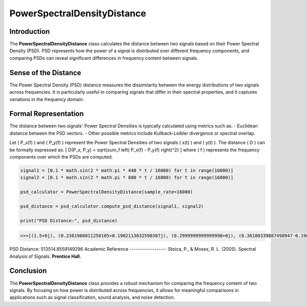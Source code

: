PowerSpectralDensityDistance
============================

Introduction
------------
The **PowerSpectralDensityDistance** class calculates the distance between two signals based on their Power Spectral Density (PSD). PSD represents how the power of a signal is distributed over different frequency components, and comparing PSDs can reveal significant differences in frequency content between signals.

Sense of the Distance
---------------------
The Power Spectral Density (PSD) distance measures the dissimilarity between the energy distributions of two signals across frequencies. It is particularly useful in comparing signals that differ in their spectral properties, and it captures variations in the frequency domain.

Formal Representation
----------------------
The distance between two signals' Power Spectral Densities is typically calculated using metrics such as:
- Euclidean distance between the PSD vectors.
- Other possible metrics include Kullback-Leibler divergence or spectral overlap.

Let \( P_x(f) \) and \( P_y(f) \) represent the Power Spectral Densities of two signals \( x(t) \) and \( y(t) \). The distance \( D \) can be formally expressed as:
\[
D(P_x, P_y) = \sqrt{\sum_f \left( P_x(f) - P_y(f) \right)^2}
\]
where \( f \) represents the frequency components over which the PSDs are computed.

.. code-block:: python

  signal1 = [0.1 * math.sin(2 * math.pi * 440 * t / 16000) for t in range(16000)]
  signal2 = [0.1 * math.sin(2 * math.pi * 880 * t / 16000) for t in range(16000)]

  psd_calculator = PowerSpectralDensityDistance(sample_rate=16000)

  psd_distance = psd_calculator.compute_psd_distance(signal1, signal2)

  print("PSD Distance:", psd_distance)

.. code-block:: bash

  >>>[(1.5+0j), (0.2381966011250105+0.1902113032590307j), (0.2999999999999998+0j), (0.36180339887498947-0.1902113032590307j), 0]
PSD Distance: 513514.8559149296
Academic Reference
------------------
Stoica, P., & Moses, R. L. (2005). Spectral Analysis of Signals. **Prentice Hall.**

Conclusion
----------
The **PowerSpectralDensityDistance** class provides a robust mechanism for comparing the frequency content of two signals. By focusing on how power is distributed across frequencies, it allows for meaningful comparisons in applications such as signal classification, sound analysis, and noise detection.

